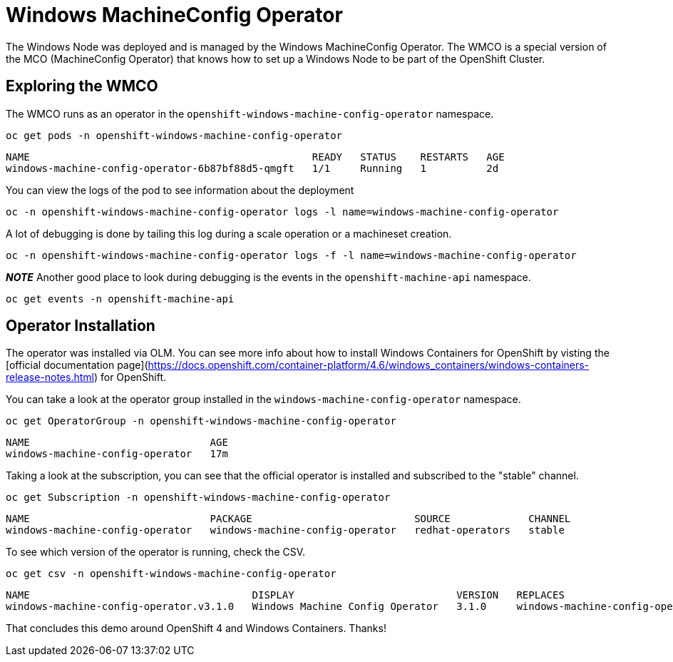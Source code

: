 # Windows MachineConfig Operator

The Windows Node was deployed and is managed by the Windows MachineConfig Operator. The WMCO is a special version of the MCO (MachineConfig Operator) that knows how to set up a Windows Node to be part of the OpenShift Cluster.

## Exploring the WMCO

The WMCO runs as an operator in the `openshift-windows-machine-config-operator` namespace. 

[.console-input]
[source,bash,subs="attributes+,+macros"]
----
oc get pods -n openshift-windows-machine-config-operator
----

[.console-output]
----
NAME                                               READY   STATUS    RESTARTS   AGE
windows-machine-config-operator-6b87bf88d5-qmgft   1/1     Running   1          2d
----

You can view the logs of the pod to see information about the deployment

[.console-input]
[source,bash,subs="attributes+,+macros"]
----
oc -n openshift-windows-machine-config-operator logs -l name=windows-machine-config-operator
----

A lot of debugging is done by tailing this log during a scale operation or a machineset creation.

[.console-input]
[source,bash,subs="attributes+,+macros"]
----
oc -n openshift-windows-machine-config-operator logs -f -l name=windows-machine-config-operator
----

*__NOTE__* Another good place to look during debugging is the events in the `openshift-machine-api` namespace.

[.console-input]
[source,bash,subs="attributes+,+macros"]
----
oc get events -n openshift-machine-api 
----

## Operator Installation

The operator was installed via OLM. You can see more info about how to install Windows Containers
for OpenShift by visting the [official documentation page](https://docs.openshift.com/container-platform/4.6/windows_containers/windows-containers-release-notes.html) for OpenShift.

You can take a look at the operator group installed in the `windows-machine-config-operator` namespace.

[.console-input]
[source,bash,subs="attributes+,+macros"]
----
oc get OperatorGroup -n openshift-windows-machine-config-operator
----

[.console-output]
----
NAME                              AGE
windows-machine-config-operator   17m
----

Taking a look at the subscription, you can see that the official operator is installed
and subscribed to the "stable" channel.

[.console-input]
[source,bash,subs="attributes+,+macros"]
----
oc get Subscription -n openshift-windows-machine-config-operator
----

[.console-output]
----
NAME                              PACKAGE                           SOURCE             CHANNEL
windows-machine-config-operator   windows-machine-config-operator   redhat-operators   stable
----

To see which version of the operator is running, check the CSV.

[.console-input]
[source,bash,subs="attributes+,+macros"]
----
oc get csv -n openshift-windows-machine-config-operator
----

[.console-output]
----
NAME                                     DISPLAY                           VERSION   REPLACES                                 PHASE
windows-machine-config-operator.v3.1.0   Windows Machine Config Operator   3.1.0     windows-machine-config-operator.v3.0.0   Succeeded
----

That concludes this demo around OpenShift 4 and Windows Containers. Thanks!

